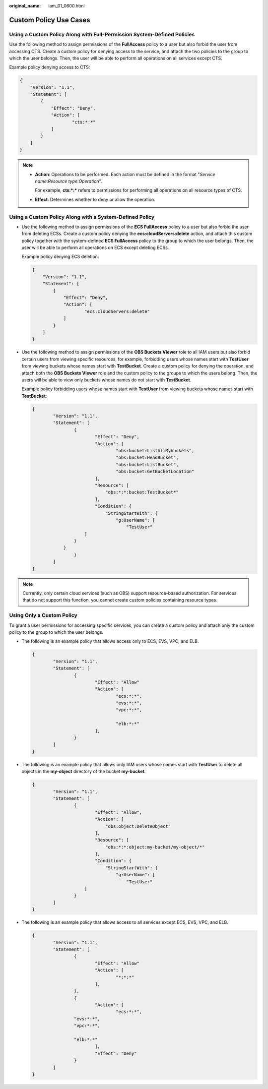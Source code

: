 :original_name: iam_01_0600.html

.. _iam_01_0600:

Custom Policy Use Cases
=======================

Using a Custom Policy Along with Full-Permission System-Defined Policies
------------------------------------------------------------------------

Use the following method to assign permissions of the **FullAccess** policy to a user but also forbid the user from accessing CTS. Create a custom policy for denying access to the service, and attach the two policies to the group to which the user belongs. Then, the user will be able to perform all operations on all services except CTS.

Example policy denying access to CTS:

.. code-block::

   {
       "Version": "1.1",
       "Statement": [
           {
               "Effect": "Deny",
               "Action": [
                       "cts:*:*"
               ]
           }
       ]
   }

.. note::

   -  **Action**: Operations to be performed. Each action must be defined in the format "*Service name*:*Resource type*:*Operation*".

      For example, **cts:*:\*** refers to permissions for performing all operations on all resource types of CTS.

   -  **Effect**: Determines whether to deny or allow the operation.

Using a Custom Policy Along with a System-Defined Policy
--------------------------------------------------------

-  Use the following method to assign permissions of the **ECS FullAccess** policy to a user but also forbid the user from deleting ECSs. Create a custom policy denying the **ecs:cloudServers:delete** action, and attach this custom policy together with the system-defined **ECS FullAccess** policy to the group to which the user belongs. Then, the user will be able to perform all operations on ECS except deleting ECSs.

   Example policy denying ECS deletion:

   .. code-block::

      {
          "Version": "1.1",
          "Statement": [
              {
                  "Effect": "Deny",
                  "Action": [
                          "ecs:cloudServers:delete"
                  ]
              }
          ]
      }

-  Use the following method to assign permissions of the **OBS Buckets Viewer** role to all IAM users but also forbid certain users from viewing specific resources, for example, forbidding users whose names start with **TestUser** from viewing buckets whose names start with **TestBucket**. Create a custom policy for denying the operation, and attach both the **OBS Buckets Viewer** role and the custom policy to the groups to which the users belong. Then, the users will be able to view only buckets whose names do not start with **TestBucket**.

   Example policy forbidding users whose names start with **TestUser** from viewing buckets whose names start with **TestBucket**:

   .. code-block::

      {
              "Version": "1.1",
              "Statement": [
                      {
                              "Effect": "Deny",
                              "Action": [
                                      "obs:bucket:ListAllMybuckets",
                                      "obs:bucket:HeadBucket",
                                      "obs:bucket:ListBucket",
                                      "obs:bucket:GetBucketLocation"
                              ],
                              "Resource": [
                                  "obs:*:*:bucket:TestBucket*"
                              ],
                              "Condition": {
                                  "StringStartWith": {
                                      "g:UserName": [
                                          "TestUser"
                          ]
                      }
                  }
                      }
              ]
      }

.. note::

   Currently, only certain cloud services (such as OBS) support resource-based authorization. For services that do not support this function, you cannot create custom policies containing resource types.

Using Only a Custom Policy
--------------------------

To grant a user permissions for accessing specific services, you can create a custom policy and attach only the custom policy to the group to which the user belongs.

-  The following is an example policy that allows access only to ECS, EVS, VPC, and ELB.

   .. code-block::

      {
              "Version": "1.1",
              "Statement": [
                      {
                              "Effect": "Allow"
                              "Action": [
                                      "ecs:*:*",
                                      "evs:*:*",
                                      "vpc:*:*",

                                      "elb:*:*"
                              ],
                      }
              ]
      }

-  The following is an example policy that allows only IAM users whose names start with **TestUser** to delete all objects in the **my-object** directory of the bucket **my-bucket**.

   .. code-block::

      {
              "Version": "1.1",
              "Statement": [
                      {
                              "Effect": "Allow",
                              "Action": [
                                  "obs:object:DeleteObject"
                              ],
                              "Resource": [
                                  "obs:*:*:object:my-bucket/my-object/*"
                              ],
                              "Condition": {
                                  "StringStartWith": {
                                      "g:UserName": [
                                          "TestUser"
                          ]
                      }
              ]
      }

-  The following is an example policy that allows access to all services except ECS, EVS, VPC, and ELB.

   .. code-block::

      {
              "Version": "1.1",
              "Statement": [
                      {
                              "Effect": "Allow"
                              "Action": [
                                      "*:*:*"
                              ],
                      },
                      {
                              "Action": [
                                      "ecs:*:*",
                      "evs:*:*",
                      "vpc:*:*",

                      "elb:*:*"
                              ],
                              "Effect": "Deny"
                      }
              ]
      }
